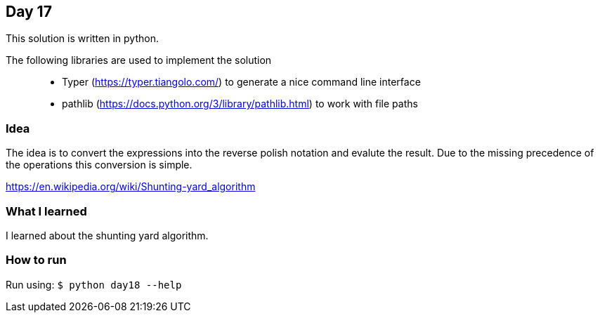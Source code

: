 == Day 17

This solution is written in python.

The following libraries are used to implement the solution::
* Typer (https://typer.tiangolo.com/) to generate a nice command line interface
* pathlib (https://docs.python.org/3/library/pathlib.html) to work with file paths

=== Idea

The idea is to convert the expressions into the reverse polish notation
and evalute the result. Due to the missing precedence of the operations
this conversion is simple. 

https://en.wikipedia.org/wiki/Shunting-yard_algorithm

=== What I learned

I learned about the shunting yard algorithm.

=== How to run

Run using:
`$ python day18 --help`
